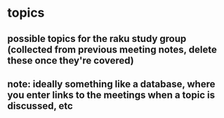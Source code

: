 * topics
** possible topics for the raku study group (collected from previous meeting notes, delete these once they're covered)
** note: ideally something like a database, where you enter links to the meetings when a topic is discussed, etc
